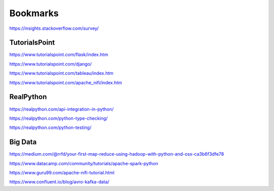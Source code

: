 #########
Bookmarks
#########

https://insights.stackoverflow.com/survey/

TutorialsPoint
--------------
https://www.tutorialspoint.com/flask/index.htm

https://www.tutorialspoint.com/django/

https://www.tutorialspoint.com/tableau/index.htm

https://www.tutorialspoint.com/apache_nifi/index.htm

RealPython
----------
https://realpython.com/api-integration-in-python/

https://realpython.com/python-type-checking/

https://realpython.com/python-testing/

Big Data
--------
https://medium.com/@rrfd/your-first-map-reduce-using-hadoop-with-python-and-osx-ca3b6f3dfe78

https://www.datacamp.com/community/tutorials/apache-spark-python

https://www.guru99.com/apache-nifi-tutorial.html

https://www.confluent.io/blog/avro-kafka-data/
